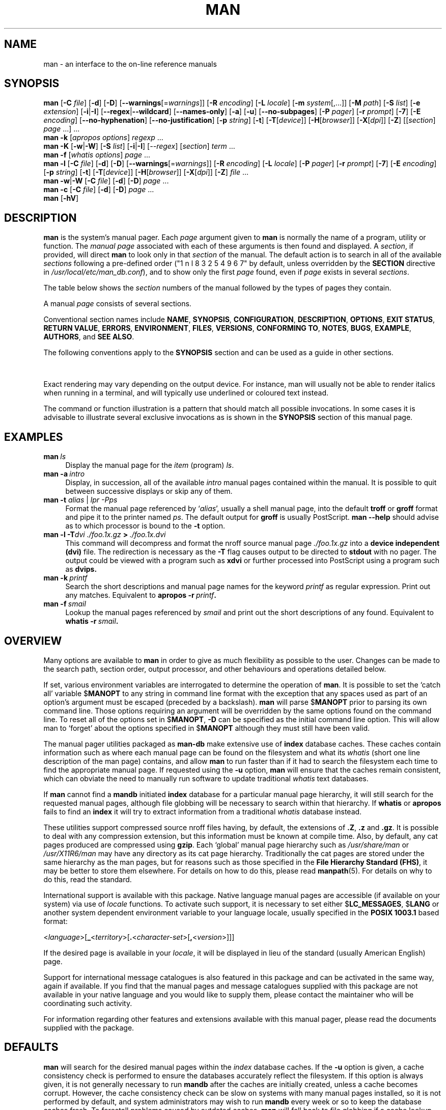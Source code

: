 '\" t
.\" ** The above line should force tbl to be a preprocessor **
.\" Man page for man
.\"
.\" Copyright (C) 1994, 1995, Graeme W. Wilford. (Wilf.)
.\" Copyright (C) 2001, 2002, 2003, 2006, 2007, 2008 Colin Watson.
.\"
.\" You may distribute under the terms of the GNU General Public
.\" License as specified in the file COPYING that comes with the
.\" man-db distribution.
.\"
.\" Sat Oct 29 13:09:31 GMT 1994  Wilf. (G.Wilford@ee.surrey.ac.uk)
.\"
.pc
.TH MAN 1 "2013-06-27" "2.6.5" "Manual pager utils"
.SH NAME
man \- an interface to the on-line reference manuals
.SH SYNOPSIS
.\" The general command line
.B man
.RB [\| \-C
.IR file \|]
.RB [\| \-d \|]
.RB [\| \-D \|]
.RB [\| \-\-warnings \|\c
.RI [\|= warnings \|]\|]
.RB [\| \-R
.IR encoding \|]
.RB [\| \-L
.IR locale \|]
.RB [\| \-m
.IR system \|[\|,.\|.\|.\|]\|]
.RB [\| \-M
.IR path \|]
.RB [\| \-S
.IR list \|]
.RB [\| \-e
.IR extension \|]
.RB [\| \-i \||\| \-I \|]
.RB [\| \-\-regex \||\| \-\-wildcard \|]
.RB [\| \-\-names\-only \|]
.RB [\| \-a \|]
.RB [\| \-u \|]
.RB [\| \-\-no\-subpages \|]
.RB [\| \-P
.IR pager \|]
.RB [\| \-r
.IR prompt \|]
.RB [\| \-7 \|]
.RB [\| \-E
.IR encoding \|]
.RB [\| \-\-no\-hyphenation \|]
.RB [\| \-\-no\-justification \|]
.RB [\| \-p
.IR string \|]
.RB [\| \-t \|]
.RB [\| \-T \|\c
.RI [\| device \|]\|]
.RB [\| \-H \|\c
.RI [\| browser \|]\|]
.RB [\| \-X \|\c
.RI [\| dpi \|]\|]
.RB [\| \-Z \|]
.RI [\|[\| section \|]
.IR page \ .\|.\|.\|]\ .\|.\|.
.\" The apropos command line
.br
.B man
.B \-k
.RI [\| apropos
.IR options \|]
.I regexp
\&.\|.\|.
.\" The --global-apropos command line
.br
.B man
.B \-K
.RB [\| \-w \||\| \-W \|]
.RB [\| \-S
.IR list \|]
.RB [\| \-i \||\| \-I \|]
.RI [\| \-\-regex \|]
.RI [\| section \|]
.IR term \ .\|.\|.
.\" The whatis command line
.br
.B man
.B \-f
.RI [\| whatis
.IR options \|]
.I page
\&.\|.\|.
.\" The --local command line
.br
.B man
.B \-l
.RB [\| \-C
.IR file \|]
.RB [\| \-d \|]
.RB [\| \-D \|]
.RB [\| \-\-warnings \|\c
.RI [\|= warnings \|]\|]
.RB [\| \-R
.IR encoding \|]
.RB [\| \-L
.IR locale \|]
.RB [\| \-P
.IR pager \|]
.RB [\| \-r
.IR prompt \|]
.RB [\| \-7 \|]
.RB [\| \-E
.IR encoding \|]
.RB [\| \-p
.IR string \|]
.RB [\| \-t \|]
.RB [\| \-T \|\c
.RI [\| device \|]\|]
.RB [\| \-H \|\c
.RI [\| browser \|]\|]
.RB [\| \-X \|\c
.RI [\| dpi \|]\|]
.RB [\| \-Z \|]
.I file
\&.\|.\|.
.\" The --where/--where-cat command line
.br
.B man
.BR \-w \||\| \-W
.RB [\| \-C
.IR file \|]
.RB [\| \-d \|]
.RB [\| \-D \|]
.I page
\&.\|.\|.
.\" The --catman command line
.br
.B man
.B \-c
.RB [\| \-C
.IR file \|]
.RB [\| \-d \|]
.RB [\| \-D \|]
.I page
\&.\|.\|.
.\" --help and --version
.br
.B man
.RB [\| \-hV \|]
.SH DESCRIPTION
.B man
is the system's manual pager. Each
.I page
argument given to
.B man
is normally the name of a program, utility or function.
The
.I manual page
associated with each of these arguments is then found and displayed. A
.IR section ,
if provided, will direct
.B man
to look only in that
.I section
of the manual.
The default action is to search in all of the available
.IR sections
following a pre-defined order ("1 n l 8 3 2 5 4 9 6 7" by default, unless overridden by
the
.B SECTION
directive in 
.IR /usr/local/etc/man_db.conf ),
and to show only the first
.I page
found, even if
.I page
exists in several
.IR sections .

The table below shows the
.I section
numbers of the manual followed by the types of pages they contain.

.TS
tab (@);
l lx.
1@T{
Executable programs or shell commands
T}
2@T{
System calls (functions provided by the kernel)
T}
3@T{
Library calls (functions within program libraries)
T}
4@T{
Special files (usually found in \fI/dev\fR)
T}
5@T{
File formats and conventions eg \fI/etc/passwd\fR
T}
6@T{
Games
T}
7@T{
Miscellaneous (including macro packages and conventions),
e.g. \fBman\fR(7), \fBgroff\fR(7)
T}
8@T{
System administration commands (usually only for root)
T}
9@T{
Kernel routines [\|Non standard\|]
T}
.TE

A manual
.I page
consists of several sections.

Conventional section names include
.BR NAME ,
.BR SYNOPSIS ,
.BR CONFIGURATION ,
.BR DESCRIPTION ,
.BR OPTIONS ,
.BR EXIT\ STATUS ,
.BR RETURN\ VALUE ,
.BR ERRORS ,
.BR ENVIRONMENT ,
.BR FILES ,
.BR VERSIONS ,
.BR CONFORMING\ TO ,
.BR NOTES ,
.BR BUGS ,
.BR EXAMPLE ,
.BR AUTHORS ,
and
.BR SEE\ ALSO .

The following conventions apply to the
.B SYNOPSIS
section and can be used as a guide in other sections.

.TS
tab (@);
l lx.
\fBbold text\fR@T{
type exactly as shown.
T}
\fIitalic text\fR@T{
replace with appropriate argument.
T}
[\|\fB\-abc\fR\|]@T{
any or all arguments within [ ] are optional.
T}
\fB\-a\|\fR|\|\fB\-b\fR@T{
options delimited by | cannot be used together.
T}
\fIargument\fR .\|.\|.@T{
\fIargument\fR is repeatable.
T}
[\|\fIexpression\fR\|]\fR .\|.\|.@T{
\fRentire \fIexpression\fR\ within [ ] is repeatable.
T}
.TE

Exact rendering may vary depending on the output device.
For instance, man will usually not be able to render italics when running in
a terminal, and will typically use underlined or coloured text instead.

The command or function illustration is a pattern that should match all
possible invocations.
In some cases it is advisable to illustrate several exclusive invocations
as is shown in the
.B SYNOPSIS
section of this manual page.
.SH EXAMPLES
.TP \w'man\ 'u
.BI man \ ls
Display the manual page for the
.I item
(program)
.IR ls .
.TP
.BI man\ \-a \ intro
Display, in succession, all of the available
.I intro
manual pages contained within the manual.
It is possible to quit between successive displays or skip any of them.
.TP
\fBman \-t \fIalias \fR|\fI lpr \-Pps
Format the manual page referenced by
.RI ` alias ',
usually a shell manual page, into the default
.B troff
or
.B groff
format and pipe it to the printer named
.IR ps .
The default output for
.B groff
is usually PostScript.
.B man \-\-help
should advise as to which processor is bound to the
.B \-t
option.
.TP
.BI man\ \-l\ \-T dvi\ ./foo.1x.gz \ >\  ./foo.1x.dvi
This command will decompress and format the nroff source manual page
.I ./foo.1x.gz
into a
.B device independent (dvi)
file.
The redirection is necessary as the
.B \-T
flag causes output to be directed to
.B stdout
with no pager.
The output could be viewed with a program such as
.B xdvi
or further processed into PostScript using a program such as
.BR dvips.
.TP
.BI man\ \-k \ printf
Search the short descriptions and manual page names for the keyword
.I printf
as regular expression.
Print out any matches.
Equivalent to
.BI apropos\ \-r \ printf .
.TP
.BI man\ \-f \ smail
Lookup the manual pages referenced by
.I smail
and print out the short descriptions of any found.
Equivalent to
.BI whatis\ \-r \ smail .
.SH OVERVIEW
Many options are available to
.B man
in order to give as much flexibility as possible to the user.
Changes can be made to the search path, section order, output processor,
and other behaviours and operations detailed below.

If set, various environment variables are interrogated to determine
the operation of
.BR man .
It is possible to set the `catch all' variable
.RB $ MANOPT
to any string in command line format with the exception that any spaces
used as part of an option's argument must be escaped (preceded by a
backslash).
.B man
will parse
.RB $ MANOPT
prior to parsing its own command line.
Those options requiring an argument will be overridden by the same options
found on the command line.
To reset all of the options set in
.RB $ MANOPT ,
.B \-D
can be specified as the initial command line option.
This will allow man to `forget' about the options specified in
.RB $ MANOPT
although they must still have been valid.

The manual pager utilities packaged as
.B man-db
make extensive use of
.B index
database caches.
These caches contain information such as where each manual page can be
found on the filesystem and what its
.I whatis
(short one line description of the man page) contains, and allow
.B man
to run faster than if it had to search the filesystem each time to find the
appropriate manual page.
If requested using the
.B \-u
option,
.B man
will ensure that the caches remain consistent, which can obviate the
need to manually run software to update traditional
.I whatis
text databases.

If
.B man
cannot find a
.B mandb
initiated
.B index
database for a particular manual page hierarchy, it will still search for
the requested manual pages, although file globbing will be necessary to
search within that hierarchy.
If
.B whatis
or
.B apropos
fails to find an
.B index
it will try to extract information from a traditional
.I whatis
database instead.
.\"`User' manual page hierarchies will have
.\".B index
.\"caches created `on the fly'.

These utilities support compressed source nroff files having, by default, the
extensions of
.BR .Z ", " .z " and " .gz .
It is possible to deal with any compression extension, but this information
must be known at compile time.
Also, by default, any cat pages produced are compressed using
.BR gzip .
Each `global' manual page hierarchy such as
.I /usr/share/man
or
.I /usr/X11R6/man
may have any directory as its cat page hierarchy.
Traditionally the cat pages are stored under the same hierarchy as the man
pages, but for reasons such as those specified in the
.BR "File Hierarchy Standard (FHS)" ,
it may be better to store them elsewhere.
For details on how to do this, please read
.BR manpath (5).
For details on why to do this, read the standard.

International support is available with this package.
Native language manual pages are accessible (if available on your system)
via use of
.I locale
functions.
To activate such support, it is necessary to set either
.RB $ LC_MESSAGES ,
.RB $ LANG
or another system dependent environment variable to your language locale,
usually specified in the
.B POSIX 1003.1
based format:

.\"
.\" Need a \c to make sure we don't get a space where we don't want one
.\"
.RI < language >[\|\c
.B _\c
.RI < territory >\|[\|\c
.B .\c
.RI < character-set >\|[\|\c
.B ,\c
.RI < version >\|]\|]\|]

If the desired page is available in your
.IR locale ,
it will be displayed in lieu of the standard
(usually American English) page.

Support for international message catalogues is also featured in this
package and can be activated in the same way, again if available.
If you find that the manual pages and message catalogues supplied with this
package are not available in your native language and you would like to
supply them, please contact the maintainer who will be coordinating such
activity.

For information regarding other features and extensions available with this
manual pager, please read the documents supplied with the package.
.SH DEFAULTS
.B man
will search for the desired manual pages within the
.I index
database caches. If the
.B \-u
option is given, a cache consistency check is performed to ensure the
databases accurately reflect the filesystem.
If this option is always given, it is not generally necessary to run
.B mandb
after the caches are initially created, unless a cache becomes corrupt.
However, the cache consistency check can be slow on systems with many
manual pages installed, so it is not performed by default, and system
administrators may wish to run
.B mandb
every week or so to keep the database caches fresh.
To forestall problems caused by outdated caches,
.B man
will fall back to file globbing if a cache lookup fails, just as it would
if no cache was present.

Once a manual page has been located, a check is performed to find out if a
relative preformatted `cat' file already exists and is newer than the nroff
file.
If it does and is, this preformatted file is (usually) decompressed and then
displayed, via use of a pager.
The pager can be specified in a number of ways, or else will fall back to a
default is used (see option
.B \-P
for details).
If no cat is found or is older than the nroff file, the nroff is filtered
through various programs and is shown immediately.

If a cat file can be produced (a relative cat directory exists and has
appropriate permissions),
.B man
will compress and store the cat file in the background.

The filters are deciphered by a number of means. Firstly, the command
line option
.B \-p
or the environment variable
.RB $ MANROFFSEQ
is interrogated. If
.B \-p
was not used and the environment variable was not set, the initial line of
the nroff file is parsed for a preprocessor string.
To contain a valid preprocessor string, the first line must resemble

.B '\e"
.RB < string >

where
.B string
can be any combination of letters described by option
.B \-p
below.

If none of the above methods provide any filter information, a default set
is used.

A formatting pipeline is formed from the filters and the primary
formatter
.RB ( nroff
or
.RB [ tg ] roff
with
.BR \-t )
and executed.
Alternatively, if an executable program
.I mandb_nfmt
(or
.I mandb_tfmt
with
.BR \-t )
exists in the man tree root, it is executed instead.
It gets passed the manual source file, the preprocessor string, and
optionally the device specified with
.BR \-T " or " \-E
as arguments.
.\" ********************************************************************
.SH OPTIONS
Non argument options that are duplicated either on the command line, in
.RB $ MANOPT ,
or both, are not harmful.
For options that require an argument, each duplication will override the
previous argument value.
.SS "General options"
.TP
.BI \-C\  file \fR,\ \fB\-\-config\-file= file
Use this user configuration file rather than the default of
.IR ~/.manpath .
.TP
.BR \-d ", " \-\-debug
Print debugging information.
.TP
.BR \-D ", " \-\-default
This option is normally issued as the very first option and resets
.B man's
behaviour to its default.
Its use is to reset those options that may have been set in
.RB $ MANOPT .
Any options that follow
.B \-D
will have their usual effect.
.TP
\fB\-\-warnings\fP[=\fIwarnings\fP]
Enable warnings from
.IR groff .
This may be used to perform sanity checks on the source text of manual
pages.
.I warnings
is a comma-separated list of warning names; if it is not supplied, the
default is "mac".
See the \(lqWarnings\(rq node in
.B info groff
for a list of available warning names.
.SS "Main modes of operation"
.TP
.BR \-f ", " \-\-whatis
Equivalent to
.BR whatis .
Display a short description from the manual page, if available. See
.BR whatis (1)
for details.
.TP
.BR \-k ", " \-\-apropos
Equivalent to
.BR apropos .
Search the short manual page descriptions for keywords and display any
matches.
See
.BR apropos (1)
for details.
.TP
.BR \-K ", " \-\-global\-apropos
Search for text in all manual pages.
This is a brute-force search, and is likely to take some time; if you can,
you should specify a section to reduce the number of pages that need to be
searched.
Search terms may be simple strings (the default), or regular expressions if
the
.B \-\-regex
option is used.
.TP
.BR \-l ", " \-\-local\-file
Activate `local' mode.
Format and display local manual files instead of searching through the
system's manual collection.
Each manual page argument will be interpreted as an nroff source file in the
correct format.
.\" Compressed nroff source files with a supported compression
.\" extension will be decompressed by man prior to being displaying via the
.\" usual filters.
No cat file is produced.
If '\-' is listed as one of the arguments, input will be taken from stdin.
When this option is not used, and man fails to find the page required,
before displaying the error message, it attempts to act as if this
option was supplied, using the name as a filename and looking for an
exact match.
.TP
.BR \-w ", " \-\-where ", " \-\-location
Don't actually display the manual pages, but do print the location(s) of
the source nroff files that would be formatted.
.TP
.BR \-W ", " \-\-where\-cat ", " \-\-location\-cat
Don't actually display the manual pages, but do print the location(s) of
the cat files that would be displayed.
If \-w and \-W are both specified, print both separated by a space.
.TP
.BR \-c ", " \-\-catman
This option is not for general use and should only be used by the
.B catman
program.
.TP
.BI \-R\  encoding\fR,\ \fI \-\-recode\fR=\fIencoding
Instead of formatting the manual page in the usual way, output its source
converted to the specified
.IR encoding .
If you already know the encoding of the source file, you can also use
.BR manconv (1)
directly.
However, this option allows you to convert several manual pages to a single
encoding without having to explicitly state the encoding of each, provided
that they were already installed in a structure similar to a manual page
hierarchy.
.SS "Finding manual pages"
.TP
.BI \-L\  locale \fR,\ \fB\-\-locale= locale
.B man
will normally determine your current locale by a call to the C function
.BR setlocale (3)
which interrogates various environment variables, possibly including
.RB $ LC_MESSAGES
and
.RB $ LANG .
To temporarily override the determined value, use this option to supply a
.I locale
string directly to
.BR man .
Note that it will not take effect until the search for pages actually
begins.
Output such as the help message will always be displayed in the initially
determined locale.
.\"
.\" Due to the rather silly limit of 6 args per request in some `native'
.\" *roff compilers, we have do the following to get the two-line
.\" hanging tag on one line. .PP to begin a new paragraph, then the
.\" tag, then .RS (start relative indent), the text, finally .RE
.\" (end relative indent).
.\"
.PP
.B \-m
.I system\c
\|[\|,.\|.\|.\|]\|,
.BI \-\-systems= system\c
\|[\|,.\|.\|.\|]
.RS
If this system has access to other operating system's manual pages, they can
be accessed using this option.
To search for a manual page from NewOS's manual page collection,
use the option
.B \-m
.BR NewOS .

The
.I system
specified can be a combination of comma delimited operating system names.
To include a search of the native operating system's manual pages,
include the system name
.B man
in the argument string.
This option will override the
.RB $ SYSTEM
environment variable.
.RE
.TP
.BI \-M\  path \fR,\ \fB\-\-manpath= path
Specify an alternate manpath to use.
By default,
.B man
uses
.B manpath
derived code to determine the path to search.
This option overrides the
.RB $ MANPATH
environment variable and causes option
.B \-m
to be ignored.

A path specified as a manpath must be the root of a manual page hierarchy
structured into sections as described in the man-db manual (under "The
manual page system").
To view manual pages outside such hierarchies, see the
.B \-l
option.
.TP
.BI \-S\  list \fR,\ \fB\-s\  list \fR,\ \fB\-\-sections= list
List is a colon- or comma-separated list of `order specific' manual sections
to search.
This option overrides the
.RB $ MANSECT
environment variable.
(The
.B \-s
spelling is for compatibility with System V.)
.TP
.BI \-e\  sub-extension \fR,\ \fB\-\-extension= sub-extension
Some systems incorporate large packages of manual pages, such as those that
accompany the
.B Tcl
package, into the main manual page hierarchy.
To get around the problem of having two manual pages with the same name
such as
.BR exit (3),
the
.B Tcl
pages were usually all assigned to section
.BR l .
As this is unfortunate, it is now possible to put the pages in the correct
section, and to assign a specific `extension' to them, in this case,
.BR exit (3tcl).
Under normal operation,
.B man
will display
.BR exit (3)
in preference to
.BR exit (3tcl).
To negotiate this situation and to avoid having to know which section the
page you require resides in, it is now possible to give
.B man
a
.I sub-extension
string indicating which package the page must belong to.
Using the above example, supplying the option
.B \-e\ tcl
to
.B man
will restrict the search to pages having an extension of
.BR *tcl .
.TP
.BR \-i ", " \-\-ignore\-case
Ignore case when searching for manual pages.
This is the default.
.TP
.BR \-I ", " \-\-match\-case
Search for manual pages case-sensitively.
.TP
.B \-\-regex
Show all pages with any part of either their names or their descriptions
matching each
.I page
argument as a regular expression, as with
.BR apropos (1).
Since there is usually no reasonable way to pick a "best" page when
searching for a regular expression, this option implies
.BR \-a .
.TP
.B \-\-wildcard
Show all pages with any part of either their names or their descriptions
matching each
.I page
argument using shell-style wildcards, as with
.BR apropos (1)
.BR \-\-wildcard .
The
.I page
argument must match the entire name or description, or match on word
boundaries in the description.
Since there is usually no reasonable way to pick a "best" page when
searching for a wildcard, this option implies
.BR \-a .
.TP
.B \-\-names\-only
If the
.B \-\-regex
or
.B \-\-wildcard
option is used, match only page names, not page descriptions, as with
.BR whatis (1).
Otherwise, no effect.
.TP
.BR \-a ", " \-\-all
By default,
.B man
will exit after displaying the most suitable manual page it finds.
Using this option forces
.B man
to display all the manual pages with names that match the search criteria.
.TP
.BR \-u ", " \-\-update
This option causes
.B man
to perform an `inode level' consistency check on its database caches to
ensure that they are an accurate representation of the filesystem.
It will only have a useful effect if
.B man
is installed with the setuid bit set.
.TP
.B \-\-no\-subpages
By default,
.B man
will try to interpret pairs of manual page names given on the command line
as equivalent to a single manual page name containing a hyphen or an
underscore.
This supports the common pattern of programs that implement a number of
subcommands, allowing them to provide manual pages for each that can be
accessed using similar syntax as would be used to invoke the subcommands
themselves.
For example:

.nf
\&  $ man \-aw git diff
\&  /usr/share/man/man1/git\-diff.1.gz
.fi

To disable this behaviour, use the
.B \-\-no\-subpages
option.

.nf
\&  $ man \-aw \-\-no\-subpages git diff
\&  /usr/share/man/man1/git.1.gz
\&  /usr/share/man/man3/Git.3pm.gz
\&  /usr/share/man/man1/diff.1.gz
.fi
.SS "Controlling formatted output"
.TP
.BI \-P\  pager \fR,\ \fB\-\-pager= pager
Specify which output pager to use.
By default,
.B man
uses
.BR "less -s" .
This option overrides the
.RB $ MANPAGER
environment variable, which in turn overrides the
.RB $ PAGER
environment variable.
It is not used in conjunction with
.B \-f
or
.BR \-k .

The value may be a simple command name or a command with arguments, and may
use shell quoting (backslashes, single quotes, or double quotes).
It may not use pipes to connect multiple commands; if you need that, use a
wrapper script, which may take the file to display either as an argument or
on standard input.
.TP
.BI \-r\  prompt \fR,\ \fB\-\-prompt= prompt
If a recent version of
.B less
is used as the pager,
.B man
will attempt to set its prompt and some sensible options.
The default prompt looks like

.B \ Manual page\c
.IB \ name ( sec )\c
.BI \ line \ x

where
.I name
denotes the manual page name,
.I sec
denotes the section it was found under and
.IR x
the current line number.
.\"The default options are
.\".BR \-six8 .
This is achieved by using the
.RB $ LESS
environment variable.
.\"The actual default will depend on your chosen
.\".BR locale .

Supplying
.B \-r
with a string will override this default.
.\"You may need to do this if your
.\"version of
.\".B less
.\"rejects the default options or if you prefer a different prompt.
The string may contain the text
.B $MAN_PN
which will be expanded to the name of the current manual page and its
section name surrounded by `(' and `)'.
The string used to produce the default could be expressed as

.B \e\ Manual\e\ page\e\ \e$MAN_PN\e\ ?ltline\e\ %lt?L/%L.:
.br
.B byte\e\ %bB?s/%s..?\e\ (END):?pB\e\ %pB\e\e%..
.br
.B (press h for help or q to quit)

It is broken into three lines here for the sake of readability only.
For its meaning see the
.BR less (1)
manual page.
The prompt string is first evaluated by the shell.
All double quotes, back-quotes and backslashes in the prompt must be escaped
by a preceding backslash.
The prompt string may end in an escaped $ which may be followed by further
options for less.
By default
.B man
sets the
.B \-ix8
options.

The
.RB $ MANLESS
environment variable described below may be used to set a default prompt
string if none is supplied on the command line.
.TP
.BR \-7 ", " \-\-ascii
When viewing a pure
.IR ascii (7)
manual page on a 7 bit terminal or terminal emulator, some characters may
not display correctly when using the
.IR latin1 (7)
device description with
.B GNU
.BR nroff .
This option allows pure
.I ascii
manual pages to be displayed in
.I ascii
with the
.I latin1
device.
It will not translate any
.I latin1
text.
The following table shows the translations performed: some parts of it may
only be displayed properly when using
.B GNU
.BR nroff 's
.IR latin1 (7)
device.

.ie c \[shc] \
.  ds softhyphen \[shc]
.el \
.  ds softhyphen \(hy
.TS
tab (@);
l c c c.
Description@Octal@latin1@ascii
_
T{
continuation hyphen
T}@255@\*[softhyphen]@-
T{
bullet (middle dot)
T}@267@\(bu@o
T{
acute accent
T}@264@\(aa@'
T{
multiplication sign
T}@327@\(mu@x
.TE

If the
.I latin1
column displays correctly, your terminal may be set up for
.I latin1
characters and this option is not necessary.
If the
.I latin1
and
.I ascii
columns are identical, you are reading this page using this option or
.B man
did not format this page using the
.I latin1
device description.
If the
.I latin1
column is missing or corrupt, you may need to view manual pages with this
option.

This option is ignored when using options
.BR \-t ,
.BR \-H ,
.BR \-T ,
or
.B \-Z
and may be useless for
.B nroff
other than
.BR GNU's .
.TP
.BI \-E\  encoding\fR,\ \fI \-\-encoding\fR=\fIencoding
Generate output for a character encoding other than the default.
For backward compatibility,
.I encoding
may be an
.B nroff
device such as
.BR ascii ", " latin1 ", or " utf8
as well as a true character encoding such as
.BR UTF\-8 .
.TP
.BR \-\-no\-hyphenation ", " \-\-nh
Normally,
.B nroff
will automatically hyphenate text at line breaks even in words that do not
contain hyphens, if it is necessary to do so to lay out words on a line
without excessive spacing.
This option disables automatic hyphenation, so words will only be hyphenated
if they already contain hyphens.

If you are writing a manual page and simply want to prevent
.B nroff
from hyphenating a word at an inappropriate point, do not use this option,
but consult the
.B nroff
documentation instead; for instance, you can put "\e%" inside a word to
indicate that it may be hyphenated at that point, or put "\e%" at the start
of a word to prevent it from being hyphenated.
.TP
.BR \-\-no\-justification ", " \-\-nj
Normally,
.B nroff
will automatically justify text to both margins.
This option disables full justification, leaving justified only to the left
margin, sometimes called "ragged-right" text.

If you are writing a manual page and simply want to prevent
.B nroff
from justifying certain paragraphs, do not use this option, but consult the
.B nroff
documentation instead; for instance, you can use the ".na", ".nf", ".fi",
and ".ad" requests to temporarily disable adjusting and filling.
.TP
.BI \-p\  string \fR,\ \fB\-\-preprocessor= string
Specify the sequence of preprocessors to run before
.B nroff
or
.BR troff / groff .
Not all installations will have a full set of preprocessors.
Some of the preprocessors and the letters used to designate them are:
.BR eqn " (" e ),
.BR grap " (" g ),
.BR pic " (" p ),
.BR tbl " (" t ),
.BR vgrind " (" v ),
.BR refer " (" r ).
This option overrides the
.RB $ MANROFFSEQ
environment variable.
.B zsoelim
is always run as the very first preprocessor.
.TP
.BR \-t ", " \-\-troff
Use
.I groff -mandoc
to format the manual page to stdout.
This option is not required in conjunction with
.BR \-H ,
.BR \-T ,
or
.BR \-Z .
.TP
\fB\-T\fP[\fIdevice\fP], \fB\-\-troff\-device\fP[=\fIdevice\fP]
This option is used to change
.B groff
(or possibly
.BR troff's )
output to be suitable for a device other than the default.
It implies
.BR \-t .
Examples (provided with Groff-1.17) include
.BR dvi ", " latin1 ", " ps ", " utf8 ,
.BR X75 " and " X100 .
.TP
\fB\-H\fP[\fIbrowser\fP], \fB\-\-html\fP[=\fIbrowser\fP]
This option will cause
.B groff
to produce HTML output, and will display that output in a web browser.
The choice of browser is determined by the optional
.I browser
argument if one is provided, by the
.RB $ BROWSER
environment variable, or by a compile-time default if that is unset (usually
.BR lynx ).
This option implies
.BR \-t ,
and will only work with
.B GNU
.BR troff .
.TP
\fB\-X\fP[\fIdpi\fP], \fB\-\-gxditview\fP[=\fIdpi\fP]
This option displays the output of
.B groff
in a graphical window using the
.B gxditview
program.
The
.I dpi
(dots per inch) may be 75, 75-12, 100, or 100-12, defaulting to 75;
the -12 variants use a 12-point base font.
This option implies
.B \-T
with the X75, X75-12, X100, or X100-12 device respectively.
.TP
.BR \-Z ", " \-\-ditroff
.B groff
will run
.B troff
and then use an appropriate post-processor to produce output suitable for
the chosen device.
If
.I groff -mandoc
is
.BR groff ,
this option is passed to
.B groff
and will suppress the use of a post-processor.
It implies
.BR \-t .
.SS "Getting help"
.TP
.BR \-h ", " \-\-help
Print a help message and exit.
.TP
.BR \-V ", " \-\-version
Display version information.
.SH "EXIT STATUS"
.TP
.B 0
Successful program execution.
.TP
.B 1
Usage, syntax or configuration file error.
.TP
.B 2
Operational error.
.TP
.B 3
A child process returned a non-zero exit status.
.TP
.B 16
At least one of the pages/files/keywords didn't exist or wasn't matched.
.SH ENVIRONMENT
.\".TP \w'MANROFFSEQ\ \ 'u
.TP
.B MANPATH
If
.RB $ MANPATH
is set, its value is used as the path to search for manual pages.
.TP
.B MANROFFOPT
The contents of
.RB $ MANROFFOPT
are added to the command line every time
.B man
invokes the formatter
.RB ( nroff ,
.BR troff ,
or
.BR groff ).
.TP
.B MANROFFSEQ
If
.RB $ MANROFFSEQ
is set, its value is used to determine the set of preprocessors to pass
each manual page through.
The default preprocessor list is system dependent.
.TP
.B MANSECT
If
.RB $ MANSECT
is set, its value is a colon-delimited list of sections and it is used to
determine which manual sections to search and in what order.
The default is "1 n l 8 3 2 5 4 9 6 7", unless overridden by the
.B SECTION
directive in
.IR /usr/local/etc/man_db.conf .
.TP
.BR MANPAGER , " PAGER"
If
.RB $ MANPAGER
or
.RB $ PAGER
is set
.RB ($ MANPAGER
is used in preference), its value is used as the name of the program used to
display the manual page.
By default,
.B less -s
is used.

The value may be a simple command name or a command with arguments, and may
use shell quoting (backslashes, single quotes, or double quotes).
It may not use pipes to connect multiple commands; if you need that, use a
wrapper script, which may take the file to display either as an argument or
on standard input.
.TP
.B MANLESS
If
.RB $ MANLESS
is set, its value will be used as the default prompt string for the
.B less
pager, as if it had been passed using the
.B \-r
option (so any occurrences of the text
.B $MAN_PN
will be expanded in the same way).
For example, if you want to set the prompt string unconditionally to
\(lqmy prompt string\(rq, set
.RB $ MANLESS
to
.RB \(oq \-Psmy\ prompt\ string \(cq.
Using the
.B \-r
option overrides this environment variable.
.TP
.B BROWSER
If
.RB $ BROWSER
is set, its value is a colon-delimited list of commands, each of which in
turn is used to try to start a web browser for
.B man
.BR \-\-html .
In each command,
.I %s
is replaced by a filename containing the HTML output from
.BR groff ,
.I %%
is replaced by a single percent sign (%), and
.I %c
is replaced by a colon (:).
.TP
.B SYSTEM
If
.RB $ SYSTEM
is set, it will have the same effect as if it had been specified as the
argument to the
.B \-m
option.
.TP
.B MANOPT
If
.RB $ MANOPT
is set, it will be parsed prior to
.B man's
command line and is expected to be in a similar format.
As all of the other
.B man
specific environment variables can be expressed as command line options, and
are thus candidates for being included in
.RB $ MANOPT
it is expected that they will become obsolete.
N.B. All spaces that should be interpreted as part of an option's argument
must be escaped.
.TP
.B MANWIDTH
If
.RB $ MANWIDTH
is set, its value is used as the line length for which manual pages should
be formatted.
If it is not set, manual pages will be formatted with a line length
appropriate to the current terminal (using an
.BR ioctl (2)
if available, the value of
.RB $ COLUMNS ,
or falling back to 80 characters if neither is available).
Cat pages will only be saved when the default formatting can be used, that
is when the terminal line length is between 66 and 80 characters.
.TP
.B MAN_KEEP_FORMATTING
Normally, when output is not being directed to a terminal (such as to a file
or a pipe), formatting characters are discarded to make it easier to read
the result without special tools.
However, if
.RB $ MAN_KEEP_FORMATTING
is set to any non-empty value, these formatting characters are retained.
This may be useful for wrappers around
.B man
that can interpret formatting characters.
.TP
.B MAN_KEEP_STDERR
Normally, when output is being directed to a terminal (usually to a pager),
any error output from the command used to produce formatted versions of
manual pages is discarded to avoid interfering with the pager's display.
Programs such as
.B groff
often produce relatively minor error messages about typographical problems
such as poor alignment, which are unsightly and generally confusing when
displayed along with the manual page.
However, some users want to see them anyway, so, if
.RB $ MAN_KEEP_STDERR
is set to any non-empty value, error output will be displayed as usual.
.TP
.BR LANG , " LC_MESSAGES"
Depending on system and implementation, either or both of
.RB $ LANG
and
.RB $ LC_MESSAGES
will be interrogated for the current message locale.
.B man
will display its messages in that locale (if available).
See
.BR setlocale (3)
for precise details.
.SH FILES
.TP
.I /usr/local/etc/man_db.conf
man-db configuration file.
.TP
.I /usr/share/man
A global manual page hierarchy.
.TP
.I /usr/share/man/index.(bt|db|dir|pag)
A traditional global
.I index
database cache.
.TP
.I /var/cache/man/index.(bt|db|dir|pag)
An FHS
compliant global
.I index
database cache.
.SH "SEE ALSO"
.BR apropos (1),
.BR groff (1),
.BR less (1),
.BR manpath (1),
.BR nroff (1),
.BR troff (1),
.BR whatis (1),
.BR zsoelim (1),
.BR setlocale (3),
.BR manpath (5),
.BR ascii (7),
.BR latin1 (7),
.BR man (7),
.BR catman (8),
.BR mandb (8),
the man-db package manual,
.BR FSSTND
.SH HISTORY
1990, 1991 \- Originally written by John W. Eaton (jwe@che.utexas.edu).

Dec 23 1992: Rik Faith (faith@cs.unc.edu) applied bug fixes
supplied by Willem Kasdorp (wkasdo@nikhefk.nikef.nl).

30th April 1994 \- 23rd February 2000: Wilf. (G.Wilford@ee.surrey.ac.uk)
has been developing and maintaining this package
with the help of a few dedicated people.

30th October 1996 \- 30th March 2001: Fabrizio Polacco <fpolacco@debian.org>
maintained and enhanced this package for the Debian project, with the
help of all the community.

31st March 2001 \- present day: Colin Watson <cjwatson@debian.org> is now
developing and maintaining man-db.
